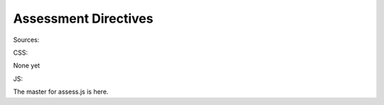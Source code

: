 Assessment Directives
=====================


Sources:

CSS:

None yet

JS:

The master for assess.js is here.
